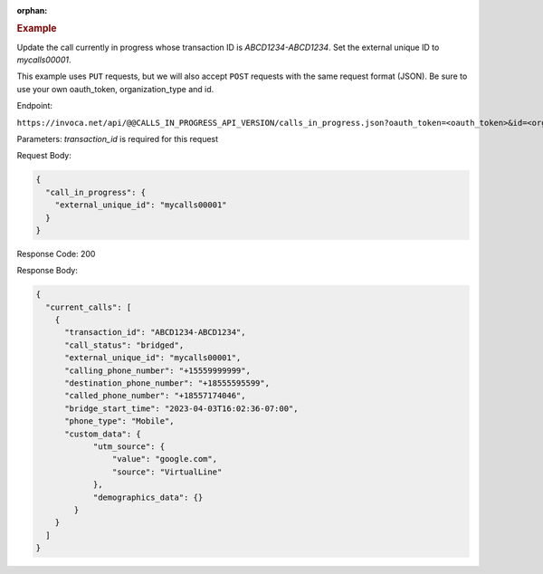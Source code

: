 :orphan:

.. container:: endpoint-long-description

  .. rubric:: Example

  Update the call currently in progress whose transaction ID is `ABCD1234-ABCD1234`. Set the external unique ID to `mycalls00001`.

  This example uses ``PUT`` requests, but we will also accept ``POST`` requests with the same request format (JSON).
  Be sure to use your own oauth_token, organization_type and id.

  Endpoint:

  ``https://invoca.net/api/@@CALLS_IN_PROGRESS_API_VERSION/calls_in_progress.json?oauth_token=<oauth_token>&id=<organization_id>&organization_type=<organization_type>&transaction_id=ABCD1234-ABCD1234``

  Parameters:
  `transaction_id` is required for this request

  Request Body:

  .. code-block:: json

    {
      "call_in_progress": {
        "external_unique_id": "mycalls00001"
      }
    }

  Response Code: 200

  Response Body:

  .. code-block:: json

    {
      "current_calls": [
        {
          "transaction_id": "ABCD1234-ABCD1234",
          "call_status": "bridged",
          "external_unique_id": "mycalls00001",
          "calling_phone_number": "+15559999999",
          "destination_phone_number": "+18555595599",
          "called_phone_number": "+18557174046",
          "bridge_start_time": "2023-04-03T16:02:36-07:00",
          "phone_type": "Mobile",
          "custom_data": {
                "utm_source": {
                    "value": "google.com",
                    "source": "VirtualLine"
                },
                "demographics_data": {}
            }
        }
      ]
    }
